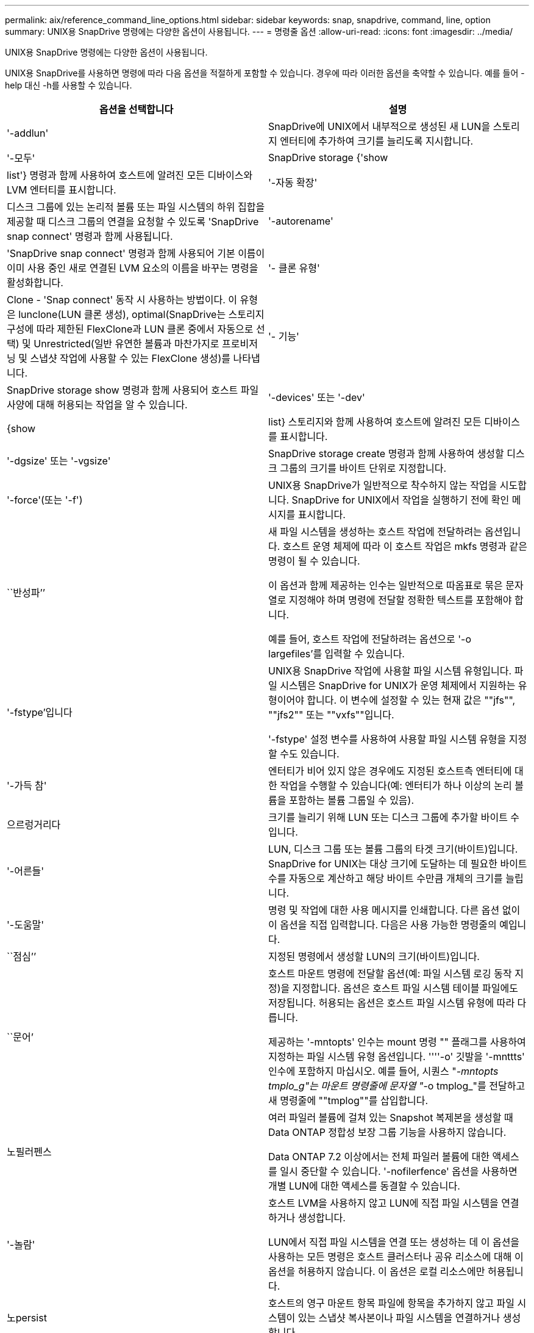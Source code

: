 ---
permalink: aix/reference_command_line_options.html 
sidebar: sidebar 
keywords: snap, snapdrive, command, line, option 
summary: UNIX용 SnapDrive 명령에는 다양한 옵션이 사용됩니다. 
---
= 명령줄 옵션
:allow-uri-read: 
:icons: font
:imagesdir: ../media/


[role="lead"]
UNIX용 SnapDrive 명령에는 다양한 옵션이 사용됩니다.

UNIX용 SnapDrive를 사용하면 명령에 따라 다음 옵션을 적절하게 포함할 수 있습니다. 경우에 따라 이러한 옵션을 축약할 수 있습니다. 예를 들어 -help 대신 -h를 사용할 수 있습니다.

|===
| 옵션을 선택합니다 | 설명 


 a| 
'-addlun'
 a| 
SnapDrive에 UNIX에서 내부적으로 생성된 새 LUN을 스토리지 엔터티에 추가하여 크기를 늘리도록 지시합니다.



 a| 
'-모두'
 a| 
SnapDrive storage {'show|list'} 명령과 함께 사용하여 호스트에 알려진 모든 디바이스와 LVM 엔터티를 표시합니다.



 a| 
'-자동 확장'
 a| 
디스크 그룹에 있는 논리적 볼륨 또는 파일 시스템의 하위 집합을 제공할 때 디스크 그룹의 연결을 요청할 수 있도록 'SnapDrive snap connect' 명령과 함께 사용됩니다.



 a| 
'-autorename'
 a| 
'SnapDrive snap connect' 명령과 함께 사용되어 기본 이름이 이미 사용 중인 새로 연결된 LVM 요소의 이름을 바꾸는 명령을 활성화합니다.



 a| 
'- 클론 유형'
 a| 
Clone - 'Snap connect' 동작 시 사용하는 방법이다. 이 유형은 lunclone(LUN 클론 생성), optimal(SnapDrive는 스토리지 구성에 따라 제한된 FlexClone과 LUN 클론 중에서 자동으로 선택) 및 Unrestricted(일반 유연한 볼륨과 마찬가지로 프로비저닝 및 스냅샷 작업에 사용할 수 있는 FlexClone 생성)를 나타냅니다.



 a| 
'- 기능'
 a| 
SnapDrive storage show 명령과 함께 사용되어 호스트 파일 사양에 대해 허용되는 작업을 알 수 있습니다.



 a| 
'-devices' 또는 '-dev'
 a| 
{show|list} 스토리지와 함께 사용하여 호스트에 알려진 모든 디바이스를 표시합니다.



 a| 
'-dgsize' 또는 '-vgsize'
 a| 
SnapDrive storage create 명령과 함께 사용하여 생성할 디스크 그룹의 크기를 바이트 단위로 지정합니다.



 a| 
'-force'(또는 '-f')
 a| 
UNIX용 SnapDrive가 일반적으로 착수하지 않는 작업을 시도합니다. SnapDrive for UNIX에서 작업을 실행하기 전에 확인 메시지를 표시합니다.



 a| 
``반성파’’
 a| 
새 파일 시스템을 생성하는 호스트 작업에 전달하려는 옵션입니다. 호스트 운영 체제에 따라 이 호스트 작업은 mkfs 명령과 같은 명령이 될 수 있습니다.

이 옵션과 함께 제공하는 인수는 일반적으로 따옴표로 묶은 문자열로 지정해야 하며 명령에 전달할 정확한 텍스트를 포함해야 합니다.

예를 들어, 호스트 작업에 전달하려는 옵션으로 '-o largefiles'를 입력할 수 있습니다.



 a| 
'-fstype'입니다
 a| 
UNIX용 SnapDrive 작업에 사용할 파일 시스템 유형입니다. 파일 시스템은 SnapDrive for UNIX가 운영 체제에서 지원하는 유형이어야 합니다. 이 변수에 설정할 수 있는 현재 값은 ""jfs"", ""jfs2"" 또는 ""vxfs""입니다.

'-fstype' 설정 변수를 사용하여 사용할 파일 시스템 유형을 지정할 수도 있습니다.



 a| 
'-가득 참'
 a| 
엔터티가 비어 있지 않은 경우에도 지정된 호스트측 엔터티에 대한 작업을 수행할 수 있습니다(예: 엔터티가 하나 이상의 논리 볼륨을 포함하는 볼륨 그룹일 수 있음).



 a| 
으르렁거리다
 a| 
크기를 늘리기 위해 LUN 또는 디스크 그룹에 추가할 바이트 수입니다.



 a| 
'-어른들'
 a| 
LUN, 디스크 그룹 또는 볼륨 그룹의 타겟 크기(바이트)입니다. SnapDrive for UNIX는 대상 크기에 도달하는 데 필요한 바이트 수를 자동으로 계산하고 해당 바이트 수만큼 개체의 크기를 늘립니다.



 a| 
'-도움말'
 a| 
명령 및 작업에 대한 사용 메시지를 인쇄합니다. 다른 옵션 없이 이 옵션을 직접 입력합니다. 다음은 사용 가능한 명령줄의 예입니다.



 a| 
``점심’’
 a| 
지정된 명령에서 생성할 LUN의 크기(바이트)입니다.



 a| 
``문어’
 a| 
호스트 마운트 명령에 전달할 옵션(예: 파일 시스템 로깅 동작 지정)을 지정합니다. 옵션은 호스트 파일 시스템 테이블 파일에도 저장됩니다. 허용되는 옵션은 호스트 파일 시스템 유형에 따라 다릅니다.

제공하는 '-mntopts' 인수는 mount 명령 "" 플래그를 사용하여 지정하는 파일 시스템 유형 옵션입니다. ''''-o' 깃발을 '-mnttts' 인수에 포함하지 마십시오. 예를 들어, 시퀀스 "_-mntopts tmplo_g"는 마운트 명령줄에 문자열 "_-o tmplog_"를 전달하고 새 명령줄에 ""tmplog""를 삽입합니다.



 a| 
노필러펜스
 a| 
여러 파일러 볼륨에 걸쳐 있는 Snapshot 복제본을 생성할 때 Data ONTAP 정합성 보장 그룹 기능을 사용하지 않습니다.

Data ONTAP 7.2 이상에서는 전체 파일러 볼륨에 대한 액세스를 일시 중단할 수 있습니다. '-nofilerfence' 옵션을 사용하면 개별 LUN에 대한 액세스를 동결할 수 있습니다.



 a| 
'-놀람'
 a| 
호스트 LVM을 사용하지 않고 LUN에 직접 파일 시스템을 연결하거나 생성합니다.

LUN에서 직접 파일 시스템을 연결 또는 생성하는 데 이 옵션을 사용하는 모든 명령은 호스트 클러스터나 공유 리소스에 대해 이 옵션을 허용하지 않습니다. 이 옵션은 로컬 리소스에만 허용됩니다.



 a| 
노persist
 a| 
호스트의 영구 마운트 항목 파일에 항목을 추가하지 않고 파일 시스템이 있는 스냅샷 복사본이나 파일 시스템을 연결하거나 생성합니다.



 a| 
'-prefixfv'
 a| 
클론 복제된 볼륨 이름을 생성하는 동안 사용할 접두사입니다. 새 볼륨의 이름 형식은 <fix>_<original_volume_name>'입니다.



 a| 
'-reserve-noreserve'입니다
 a| 
SnapDrive 스토리지 create, SnapDrive snap connect 또는 SnapDrive snap restore 명령과 함께 사용되어 SnapDrive for UNIX가 공간 예약을 생성할지 여부를 지정합니다. 기본적으로 SnapDrive for UNIX는 스토리지 생성, 크기 조정 및 스냅샷 생성 작업에 대한 예약을 생성하며 스냅샷 연결 작업에 대한 예약을 생성하지 않습니다.



 a| 
``코프프롬프트’’
 a| 
명령을 실행하는 동안 프롬프트를 표시하지 않습니다. 기본적으로 위험하거나 직관적이지 않은 부작용이 있을 수 있는 작업은 SnapDrive for UNIX를 시도해야 한다는 것을 확인하는 메시지를 표시합니다. 이 옵션은 프롬프트보다 우선하며, '-force' 옵션과 함께 사용할 경우 SnapDrive for UNIX는 확인을 요청하지 않고 작업을 수행합니다.



 a| 
'-quiet'(또는 -q)
 a| 
오류 및 경고가 정상 또는 진단인지 여부에 관계없이 보고를 억제합니다. 0(성공) 또는 0이 아닌 상태를 반환합니다. '-quiet' 옵션은 '-verbose' 옵션보다 우선합니다.

이 옵션은 SnapDrive storage show, SnapDrive snap show, SnapDrive config show 명령에서는 무시됩니다.



 a| 
'-readonly'
 a| 
Data ONTAP 7.1을 사용하는 구성 또는 기존 볼륨을 사용하는 구성에 필요합니다. NFS 파일 또는 디렉토리를 읽기 전용 액세스 권한으로 연결합니다.

FlexVol 볼륨을 사용하는 Data ONTAP 7.0을 사용하는 구성의 경우 선택 사항입니다. NFS 파일 또는 디렉토리 트리를 읽기 전용 액세스 권한으로 연결합니다. (기본값은 읽기/쓰기입니다).



 a| 
'-스플릿'
 a| 
스냅샷 연결 및 스냅샷 연결 끊기 작업 중에 클론 복제된 볼륨 또는 LUN을 분할할 수 있습니다.

'_enable-split-clone_' 구성 변수를 사용하여 복제된 볼륨 또는 LUN을 분할할 수도 있습니다.



 a| 
'- 상태'
 a| 
"SnapDrive storage show" 명령과 함께 사용하여 볼륨 또는 LUN의 클론을 생성했는지 확인합니다.



 a| 
``무관’’
 a| 
스냅샷 복사본을 생성할 때 종속 쓰기가 없는 "file_spec" 엔터티의 스냅샷 복사본을 생성합니다. 엔터티에는 종속 쓰기가 없기 때문에 SnapDrive for UNIX는 개별 스토리지 엔터티의 장애 발생 시 정합성이 보장되는 스냅샷 복사본을 생성하지만 엔터티가 서로 정합성이 보장되도록 하는 단계는 수행하지 않습니다.



 a| 
'-verbose'(또는 -v)
 a| 
필요한 경우 상세 출력을 표시합니다. 일부 명령은 무시해도 모든 명령 및 작업에서 이 옵션을 사용할 수 있습니다.



 a| 
'-vgsize' 또는 '-dgsize'
 a| 
'스토리지 생성' 명령과 함께 사용하여 생성할 볼륨 그룹의 크기(바이트)를 지정합니다.



 a| 
'-vmtype'입니다
 a| 
UNIX용 SnapDrive 작업에 사용할 볼륨 관리자 유형입니다.

명령줄에서 사용자가 명시적으로 '-vmtype' 옵션을 지정하면 SnapDrive for UNIX는 'vmtype' 구성 변수에 지정된 값에 관계없이 옵션에 지정된 값을 사용합니다. 명령줄 옵션에 '-vmtype' 옵션이 지정되지 않은 경우 SnapDrive for UNIX는 구성 파일에 있는 볼륨 관리자를 사용합니다.

볼륨 관리자는 운영 체제에서 SnapDrive for UNIX가 지원하는 유형이어야 합니다. 이 변수에 대해 VxVM 또는 lvm으로 설정할 수 있는 현재 값입니다.

"vmtype" 구성 변수를 사용하여 사용할 볼륨 관리자 유형을 지정할 수도 있습니다.



 a| 
'-vbsr{preview|execute}'
 a| 
미리 보기 옵션은 지정된 호스트 파일 사양에 대한 볼륨 기반 SnapRestore 미리 보기 메커니즘을 시작합니다. "execute" 옵션을 사용하면 UNIX용 SnapDrive는 지정된 filespec에 대한 볼륨 기반 SnapRestore를 진행합니다.

|===